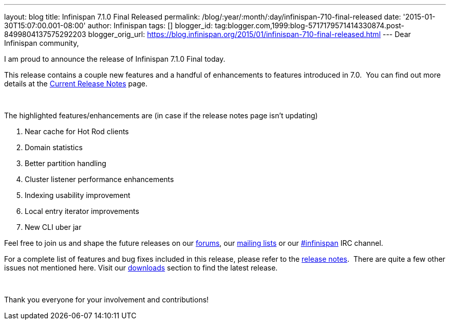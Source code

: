 ---
layout: blog
title: Infinispan 7.1.0 Final Released
permalink: /blog/:year/:month/:day/infinispan-710-final-released
date: '2015-01-30T15:07:00.001-08:00'
author: Infinispan
tags: []
blogger_id: tag:blogger.com,1999:blog-5717179571414330874.post-8499804137575292203
blogger_orig_url: https://blog.infinispan.org/2015/01/infinispan-710-final-released.html
---
Dear Infinispan community,

I am proud to announce the release of Infinispan 7.1.0 Final today.

This release contains a couple new features and a handful of
enhancements to features introduced in 7.0.  You can find out more
details at the http://infinispan.org/release-notes[Current Release
Notes] page.

 

The highlighted features/enhancements are (in case if the release notes
page isn't updating)

. Near cache for Hot Rod clients
. Domain statistics
. Better partition handling
. Cluster listener performance enhancements
. Indexing usability improvement
. Local entry iterator improvements
. New CLI uber jar

Feel free to join us and shape the future releases on
our http://www.jboss.org/infinispan/forums[forums],
our https://lists.jboss.org/mailman/listinfo/infinispan-dev[mailing
lists] or
our http://webchat.freenode.net/?channels=%23infinispan[#infinispan] IRC
channel.

For a complete list of features and bug fixes included in this release,
please refer to
the https://issues.jboss.org/secure/ReleaseNote.jspa?projectId=12310799&version=12325807[release
notes].  There are quite a few other issues not mentioned here. Visit
our http://infinispan.org/download/[downloads] section to find the
latest release.

 

Thank you everyone for your involvement and contributions!
